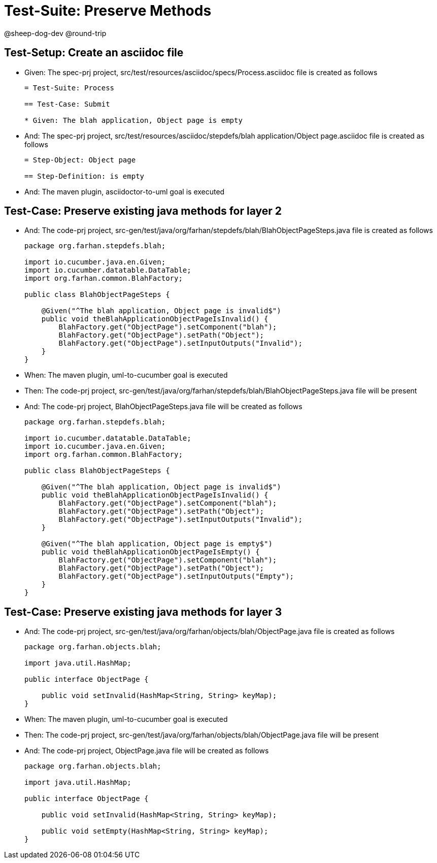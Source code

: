 = Test-Suite: Preserve Methods

@sheep-dog-dev
@round-trip

== Test-Setup: Create an asciidoc file

* Given: The spec-prj project, src/test/resources/asciidoc/specs/Process.asciidoc file is created as follows
+
----
= Test-Suite: Process

== Test-Case: Submit

* Given: The blah application, Object page is empty
----

* And: The spec-prj project, src/test/resources/asciidoc/stepdefs/blah application/Object page.asciidoc file is created as follows
+
----
= Step-Object: Object page

== Step-Definition: is empty
----

* And: The maven plugin, asciidoctor-to-uml goal is executed

== Test-Case: Preserve existing java methods for layer 2

* And: The code-prj project, src-gen/test/java/org/farhan/stepdefs/blah/BlahObjectPageSteps.java file is created as follows
+
----
package org.farhan.stepdefs.blah;

import io.cucumber.java.en.Given;
import io.cucumber.datatable.DataTable;
import org.farhan.common.BlahFactory;

public class BlahObjectPageSteps {

    @Given("^The blah application, Object page is invalid$")
    public void theBlahApplicationObjectPageIsInvalid() {
        BlahFactory.get("ObjectPage").setComponent("blah");
        BlahFactory.get("ObjectPage").setPath("Object");
        BlahFactory.get("ObjectPage").setInputOutputs("Invalid");
    }
}
----

* When: The maven plugin, uml-to-cucumber goal is executed

* Then: The code-prj project, src-gen/test/java/org/farhan/stepdefs/blah/BlahObjectPageSteps.java file will be present

* And: The code-prj project, BlahObjectPageSteps.java file will be created as follows
+
----
package org.farhan.stepdefs.blah;

import io.cucumber.datatable.DataTable;
import io.cucumber.java.en.Given;
import org.farhan.common.BlahFactory;

public class BlahObjectPageSteps {

    @Given("^The blah application, Object page is invalid$")
    public void theBlahApplicationObjectPageIsInvalid() {
        BlahFactory.get("ObjectPage").setComponent("blah");
        BlahFactory.get("ObjectPage").setPath("Object");
        BlahFactory.get("ObjectPage").setInputOutputs("Invalid");
    }

    @Given("^The blah application, Object page is empty$")
    public void theBlahApplicationObjectPageIsEmpty() {
        BlahFactory.get("ObjectPage").setComponent("blah");
        BlahFactory.get("ObjectPage").setPath("Object");
        BlahFactory.get("ObjectPage").setInputOutputs("Empty");
    }
}
----

== Test-Case: Preserve existing java methods for layer 3

* And: The code-prj project, src-gen/test/java/org/farhan/objects/blah/ObjectPage.java file is created as follows
+
----
package org.farhan.objects.blah;

import java.util.HashMap;

public interface ObjectPage {

    public void setInvalid(HashMap<String, String> keyMap);
}
----

* When: The maven plugin, uml-to-cucumber goal is executed

* Then: The code-prj project, src-gen/test/java/org/farhan/objects/blah/ObjectPage.java file will be present

* And: The code-prj project, ObjectPage.java file will be created as follows
+
----
package org.farhan.objects.blah;

import java.util.HashMap;

public interface ObjectPage {

    public void setInvalid(HashMap<String, String> keyMap);

    public void setEmpty(HashMap<String, String> keyMap);
}
----

